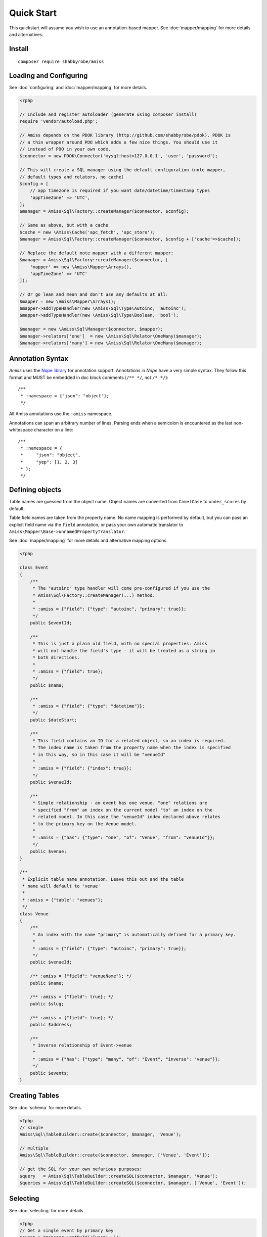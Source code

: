 Quick Start
===========

This quickstart will assume you wish to use an annotation-based mapper. See
:doc:`mapper/mapping` for more details and alternatives.


Install
-------

::

    composer require shabbyrobe/amiss


Loading and Configuring
-----------------------

See :doc:`configuring` and :doc:`mapper/mapping` for more details.

.. code-block:: php

    <?php
   
    // Include and register autoloader (generate using composer install)
    require 'vendor/autoload.php';
   
    // Amiss depends on the PDOK library (http://github.com/shabbyrobe/pdok). PDOK is
    // a thin wrapper around PDO which adds a few nice things. You should use it
    // instead of PDO in your own code.
    $connector = new PDOK\Connector('mysql:host=127.0.0.1', 'user', 'password');
    
    // This will create a SQL manager using the default configuration (note mapper, 
    // default types and relators, no cache)
    $config = [
        // app timezone is required if you want date/datetime/timestamp types
        'appTimeZone' => 'UTC',
    ];
    $manager = Amiss\Sql\Factory::createManager($connector, $config);
    
    // Same as above, but with a cache
    $cache = new \Amiss\Cache('apc_fetch', 'apc_store');
    $manager = Amiss\Sql\Factory::createManager($connector, $config + ['cache'=>$cache]);
    
    // Replace the default note mapper with a different mapper:
    $manager = Amiss\Sql\Factory::createManager($connector, [
        'mapper' => new \Amiss\Mapper\Arrays(),
        'appTimeZone' => 'UTC'
    ]);
    
    // Or go lean and mean and don't use any defaults at all:
    $mapper = new \Amiss\Mapper\Arrays();
    $mapper->addTypeHandler(new \Amiss\Sql\Type\Autoinc, 'autoinc');
    $mapper->addTypeHandler(new \Amiss\Sql\Type\Boolean, 'bool');
   
    $manager = new \Amiss\Sql\Manager($connector, $mapper);
    $manager->relators['one']  = new \Amiss\Sql\Relator\OneMany($manager);
    $manager->relators['many'] = new \Amiss\Sql\Relator\OneMany($manager);


Annotation Syntax
-----------------

*Amiss* uses the `Nope library <http://github.com/shabbyrobe/nope>`_ for annotation
support. Annotations in *Nope* have a very simple syntax. They follow this format and
MUST be embedded in doc block comments (``/** */``, not ``/* */``)::

    /**
     * :namespace = {"json": "object"};
     */

All Amiss annotations use the ``:amiss`` namespace.

Annotations can span an arbitrary number of lines. Parsing ends when a semicolon is
encountered as the last non-whitespace character on a line::

    /**
     * :namespace = {
     *     "json": "object", 
     *     "yep": [1, 2, 3]
     * };
     */


Defining objects
----------------

Table names are guessed from the object name. Object names are converted from
``CamelCase`` to ``under_scores`` by default.

Table field names are taken from the property name. No name mapping is performed by
default, but you can pass an explicit field name via the ``field`` annotation, or pass
your own automatic translator to ``Amiss\Mapper\Base->unnamedPropertyTranslator``.

See :doc:`mapper/mapping` for more details and alternative mapping options.

.. code-block:: php

    <?php
   
    class Event
    {
        /**
         * The "autoinc" type handler will come pre-configured if you use the
         * Amiss\Sql\Factory::createManager(...) method.
         *
         * :amiss = {"field": {"type": "autoinc", "primary": true}};
         */
        public $eventId;
   
        /**
         * This is just a plain old field, with no special properties. Amiss
         * will not handle the field's type - it will be treated as a string in
         * both directions.
         * 
         * :amiss = {"field": true};
         */
        public $name;
   
        /**
         * :amiss = {"field": {"type": "datetime"}};
         */
        public $dateStart;
   
        /**
         * This field contains an ID for a related object, so an index is required.
         * The index name is taken from the property name when the index is specified
         * in this way, so in this case it will be "venueId"
         *
         * :amiss = {"field": {"index": true}};
         */
        public $venueId;
   
        /**
         * Simple relationship - an event has one venue. "one" relations are
         * specified "from" an index on the current model "to" an index on the
         * related model. In this case the "venueId" index declared above relates
         * to the primary key on the Venue model.
         *
         * :amiss = {"has": {"type": "one", "of": "Venue", "from": "venueId"}};
         */
        public $venue;
    }
   
    /**
     * Explicit table name annotation. Leave this out and the table 
     * name will default to 'venue'
     *
     * :amiss = {"table": "venues"};
     */
    class Venue
    {
        /**
         * An index with the name "primary" is automatically defined for a primary key.
         *
         * :amiss = {"field": {"type": "autoinc", "primary": true}};
         */
        public $venueId;
   
        /** :amiss = {"field": "venueName"}; */
        public $name;
   
        /** :amiss = {"field": true}; */
        public $slug;
   
        /** :amiss = {"field": true}; */
        public $address;
   
        /** 
         * Inverse relationship of Event->venue
         *
         * :amiss = {"has": {"type": "many", "of": "Event", "inverse": "venue"}};
         */
        public $events;
    }


Creating Tables
---------------

See :doc:`schema` for more details.

.. code-block:: php

    <?php
    // single
    Amiss\Sql\TableBuilder::create($connector, $manager, 'Venue');
   
    // multiple
    Amiss\Sql\TableBuilder::create($connector, $manager, ['Venue', 'Event']);
   
    // get the SQL for your own nefarious purposes:
    $query   = Amiss\Sql\TableBuilder::createSQL($connector, $manager, 'Venue');
    $queries = Amiss\Sql\TableBuilder::createSQL($connector, $manager, ['Venue', 'Event']);


Selecting
---------

See :doc:`selecting` for more details.

.. code-block:: php

    <?php
    // Get a single event by primary key
    $event = $manager->getById('Event', 1);
   
    // Get a single event by name using a raw SQL clause and positional parameters. 
    // Property names wrapped in curly braces get translated to field names by 
    // the mapper:
    $event = $manager->get('Event', '{name}=?', ['foobar']);
   
    // Get a single event by start date using a raw SQL clause and named parameters. 
    // In addition to field name unwrapping, if the named parameter names match a 
    // property name in your model, type handling is also performed:
    $event = $manager->get(
        'Event', 
        '{dateStart} = :dateStart', 
        ['dateStart'=>new \DateTime('2020-06-02')]
    );
   
    // Get all events
    $events = $manager->getList('Event');
   
    // Get all events named foo that start on the 2nd of June, 2020 using an array
    // clause. Array clauses are combined using "AND", must be keyed by property name,
    // and type handling is performed on values:
    $events = $manager->getList('Event', [
        'where' => ['name'=>'foo', 'dateStart'=>new \DateTime('2020-06-02')]
    ]);
   
    // Get all events with 'foo' in the name using positional parameters
    $events = $manager->getList('Event', [
        'where'  => '{name} LIKE ?', 
        'params' => ['%foo%']
    ]);
    
    // Paged list, limit/offset
    $events = $manager->getList('Event', [
        'where'  => '{name}=?',
        'params' => ['foo'],
        'limit'  => 10, 
        'offset' => 30
    ]);
   
    // Paged list, alternate style (number, size)
    $events = $manager->getList('Event', [
        'where'  => '{name}=?',
        'params' => ['foo'],
        'page'   => [1, 30]
    ));
   
    // Amiss will unroll and properly parameterise IN() clauses when using
    // named parameter clauses:
    $events = $manager->getList('Event', '{eventId} IN (:foo)', ['foo'=>[1, 2, 3]]);
   
    // IN() clauses are also generated when using array clauses:
    $events = $manager->getList('Event', ['where' => ['foo' => [1, 2, 3]]]);
   
    // FOR UPDATE InnoDB row locking
    $manager->connector->beginTransaction();
    $rows = $manager->getList('Event', array(
        'where'=>'...',
        'forUpdate'=>true,
    ));
    // make your changes
    $manager->connector->commit();


Relations
---------

Amiss supports one-to-one, one-to-many and many-to-many relations, and provides an
extension point for adding additional relationship retrieval methods. See :doc:`relations`
for more details.

One-to-one
~~~~~~~~~~

.. code-block:: php

    <?php
    class Event
    {
        /**
         * :amiss = {"field": {"primary": true}};
         */
        public $eventId;
        
        // snip
   
        /**
         * :amiss = {"has": {"type": "one", "of": "Venue", "on": "venueId"}};
         */
        public $venue;
    }
   
    // get a one-to-one relation for an event
    $venue = $manager->getRelated($event, 'venue');
   
    // assign a one-to-one to an event
    $manager->assignRelated($event, 'venue');
   
    // get each one-to-one relation for all events in a list
    $events = $manager->getList('Event');
    $venueMap = $manager->getRelated($events, 'venue');
    
    // assign each one-to-one relation to all events in a list
    $events = $manager->getList('Event');
    $manager->assignRelated($events, 'venue');


One-to-many
~~~~~~~~~~~

.. code-block:: php

    <?php
    class Venue
    {
        /** :amiss = {"field": {"primary": true}}; */
        public $venueId;
        
        // snip
   
        /**
         * :amiss = {"has": {"type": "many", "of": "Event", "on": "venueId"}};
         */
        public $events;
    }
   
    // get a one-to-many relation for a venue. this will return an array
    $events = $manager->getRelated($venue, 'events');
   
    // assign a one-to-many relation to a venue.
    $manager->assignRelated($venue, 'events');
   
    // get each one-to-many relation for all events in a list.
    // this will return an array of arrays. the order corresponds
    // to the order of the events passed.
    $venues = $manager->getList('Venue');
    $events = $manager->getRelated($venues, 'events');
    foreach ($venues as $idx=>$v) {
        echo "Found ".count($events[$idx])." events for venue ".$v->venueId."\n";
    }
   
    // assign each one-to-many relation to all venues in a list
    $venues = $manager->getList('Venue');
    $manager->assignRelated($venues, 'events');
    foreach ($venues as $idx=>$v) {
        echo "Found ".count($v->events)." events for venue ".$v->venueId."\n";
    }


Many-to-many
~~~~~~~~~~~~

Many-to-many relations require the association table to be mapped to an intermediate
object, and also require the relation to be specified on both sides:

.. code-block:: php

    <?php
    class Event
    {
        /** :amiss = {"field": {"primary": true, "type": "autoinc"}}; */
        public $eventId;
   
        /**
         * :amiss = {"has": {"type": "assoc", "of": "Artist", "via": "EventArtist"}};
         */
        public $artists;
    }
   
    class EventArtist
    {
        /**
         * :amiss = {"has": {"type": "one", "of": "Event", "on": "eventId"}};
         */
        public $event;
   
        /**
         * :amiss = {"has": {"type": "one", "of": "Artist", "on": "artistId"}};
         */
        public $artist;
    }
   
    class Artist
    {
        /** :amiss = {"field": {"primary": true}}; */
        public $artistId;
        
        /**
         * :amiss = {"has": {"type": "assoc", "of": "Event", "via": "EventArtist"}};
         */
        public $events;
    }
   
    $event = $manager->getById('Event', 1);
    $artists = $manager->getRelated($event, 'artists');


Modifying
---------

You can modify by object or by table. See :doc:`modifying` for more details.

Modifying by object:

.. code-block:: php

    <?php
    // Inserting an object:
    $event = new Event;
    $event->setName('Abc Def');
    $event->dateStart = new \DateTime('2020-01-01');
    $manager->insert($event);
    
    // Updating an existing object:
    $event = $manager->getById('Event', 1);
    $event->dateStart = new \DateTime('2020-01-02');
    $manager->update($event);
   
    // Using the 'save' method if the object contains an autoincrement primary:
    $event = new Event;
    $manager->save($event); // inserts
    $event->dateStart = new \DateTime('2020-01-02');
    $manager->save($event); // update


Modifying by table:

.. code-block:: php

    <?php
    // Insert a new row
    $manager->insertTable('Event', array(
        'name'=>'Abc Def',
        'slug'=>'abc-def',
        'dateStart'=>new \DateTime('2020-01-01'),
    );
   
    // Update by table. Set the name field based on the start date.
    // This can work on an arbitrary number of rows, depending on the condition.
    // Clauses can be specified the same way as 'selecting'.
    $manager->updateTable(
        'Event', 
        ['name'=>'Abc: Def'],
        '{dateStart} > :dateStart',
        ['dateStart' => new \DateTime('2019-01-01')]
    );
    
    // Alternative clause syntax
    $manager->updateTable('Event', [
        'set'   => ['name'      => 'Abc: Def'], 
        'where' => ['dateStart' => new \DateTime('2019-01-01')],
    ]);

